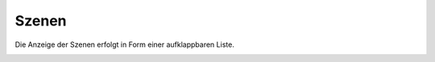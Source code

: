 
.. index:: Szenen

======
Szenen
======

Die Anzeige der Szenen erfolgt in Form einer aufklappbaren Liste.


.. image:: assets/szenen.jpg
   :class: screenshot


